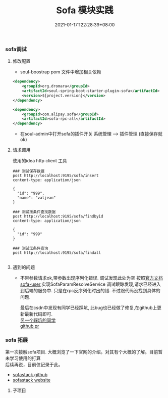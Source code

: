 #+title: Sofa 模块实践
#+date:  2021-01-17T22:28:39+08:00
#+weight: 5

*** sofa调试

**** 修改配置
     - soul-boostrap pom 文件中增加相关依赖
     #+begin_src xml
       <dependency>
           <groupId>org.dromara</groupId>
           <artifactId>soul-spring-boot-starter-plugin-sofa</artifactId>
           <version>${project.version}</version>
       </dependency>
 
       <dependency>
           <groupId>com.alipay.sofa</groupId>
           <artifactId>sofa-rpc-all</artifactId>
       </dependency>
 
     #+end_src
     - 在soul-admin中打开sofa的插件开关
       系统管理 --> 插件管理  (直接保存就ok)
**** 请求调用
     使用的idea http client 工具
     #+begin_src shell
      ### 测试保存数据
      post http://localhost:9195/sofa/insert
      content-type: application/json

      {
        "id": "999",
        "name": "valjean"
      }

      ### 测试按条件查找数据
      post http://localhost:9195/sofa/findbyid
      content-type: application/json

      {
        "id": "999"
      }

      ### 测试无条件查询
      post http://localhost:9195/sofa/findall

     #+end_src
     
**** 遇到的问题
     - 不带参数请求ok,带参数出现序列化错误.
       调试发现此处为空
      [[../sofa.files/sofa-proxy-null.png]] 
       按照[[https://dromara.org/zh-cn/docs/soul/user-sofa.html][官方文档sofa-user]],实现SofaParamResolveService 调试跟踪发现,请求已经进入到后端的服务中.
       只是在rpc反序列化时出的错. 不过跟代码没找到具体的问题.
       
       最后在csdn中发现有同学已经踩坑, 此bug也已经做了修复,在github上更新最新代码即可. \\
       [[https://blog.csdn.net/baidu_27627251/article/details/112726694][另一个踩坑的同学]] \\
       [[https://github.com/dromara/soul/pull/992][github pr]]  

*** sofa 拓展

    第一次接触sofa项目. 大概浏览了一下官网的介绍。对其有个大概的了解。目前暂未学习使用的打算 \\
    后续再说，目前仅记录于此。
    + [[https://github.com/sofastack][sofastack github]] 
    + [[https://www.sofastack.tech/][sofastack website]]

**** 子项目
#+begin_quote
    * [[HTTPS://WWW.SOFASTACK.TECH/PROJECTS/SOFA-BOOT/OVERVIEW/][SOFABoot]] 是蚂蚁金服开源的基于 Spring Boot 的研发框架，它在 Spring Boot 的基础上， \\
      提供了诸如 Readiness Check，类隔离，日志空间隔离等能力。在增强了 Spring Boot 的同时， \\
      SOFABoot 提供了让用户可以在 Spring Boot 中非常方便地使用 SOFA 中间件的能力。
    * [[HTTPS://WWW.SOFASTACK.TECH/PROJECTS/SOFA-RPC/OVERVIEW/][SOFARpc]] 是蚂蚁金服开源的一款基于 Java 实现的 RPC 服务框架，为应用之间提供远程服务调用能力，\\
      具有高可伸缩性，高容错性，目前蚂蚁金服所有的业务的相互间的 RPC 调用都是采用 SOFARPC。\\
      SOFARPC 为用户提供了负载均衡，流量转发，链路追踪，链路数据透传，故障剔除等功能。 
    * [[https://www.sofastack.tech/projects/sofa-tracer/overview/][SOFATracer]] 是蚂蚁金服开发的基于 OpenTracing 规范 的分布式链路跟踪系统，\\
      其核心理念就是通过一个全局的 TraceId 将分布在各个服务节点上的同一次请求串联起来。\\
      通过统一的 TraceId 将调用链路中的各种网络调用情况以日志的方式记录下来同时也提供远程汇报到 Zipkin 进行展示的能力， \\
      以此达到透视化网络调用的目的。 
    * [[HTTPS://WWW.SOFASTACK.TECH/PROJECTS/SOFA-REGISTRY/OVERVIEW/][SOFARegistry]] 是蚂蚁金服开源的一个生产级、高时效、高可用的服务注册中心。 \\
      SOFARegistry 最早源自于淘宝的 ConfigServer，十年来，随着蚂蚁金服的业务发展，注册中心架构已经演进至第五代。 \\
      目前 SOFARegistry 不仅全面服务于蚂蚁金服的自有业务，还随着蚂蚁金融科技服务众多合作伙伴，同时也兼容开源生态。  \\
      SOFARegistry 采用 AP 架构，支持秒级时效性推送，同时采用分层架构支持无限水平扩展。   
    * [[https://www.sofastack.tech/projects/sofa-lookout/overview/][SOFALookout]] 是蚂蚁金服开源的一款解决系统的度量和监控问题的轻量级中间件服务。 \\
      它提供的服务包括：Metrics 的埋点、收集、加工、存储与查询等。该开源项目包括了两个独立部分，分别是客户端与服务器端服务。
#+end_quote
